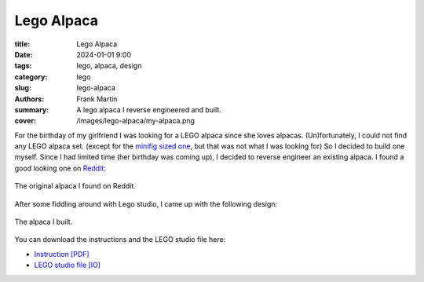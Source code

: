 Lego Alpaca
===========

:title: Lego Alpaca
:date: 2024-01-01 9:00
:tags: lego, alpaca, design
:category: lego
:slug: lego-alpaca
:authors: Frank Martin
:summary: A lego alpaca I reverse engineered and built.
:cover: /images/lego-alpaca/my-alpaca.png


For the birthday of my girlfriend I was looking for a LEGO alpaca since she loves
alpacas. (Un)fortunately, I could not find any LEGO alpaca set. (except for the
`minifig sized one <https://www.bricklink.com/v2/catalog/catalogitem.page?P=65405pb03&name=Alpaca%20/%20Llama,%20Friends%20with%20Dark%20Azure%20Eyes,%20Black%20Nose,%20and%20Tan%20Muzzle%20Pattern&category=%5BAnimal,%20Land%5D#T=C>`_,
but that was not what I was looking for) So I decided to build one myself. Since I had
limited time (her birthday was coming up), I decided to reverse engineer an
existing alpaca. I found a good looking one on
`Reddit <https://www.reddit.com/r/lego/comments/lkb669/alpaca_forever/>`_:

.. figure:: /images/lego-alpaca/alpaca1.png
   :alt: Lego Alpaca
   :align: center
   :width: 400px

   The original alpaca I found on Reddit.

After some fiddling around with Lego studio, I came up with the following design:

.. figure:: /images/lego-alpaca/my-alpaca.png
   :alt: My Lego Alpaca
   :align: center
   :width: 400px

   The alpaca I built.

You can download the instructions and the LEGO studio file here:

* `Instruction [PDF] <{static}/downloads/paca-lego.pdf>`_
* `LEGO studio file [IO] <{static}/downloads/paca-lego.io>`_